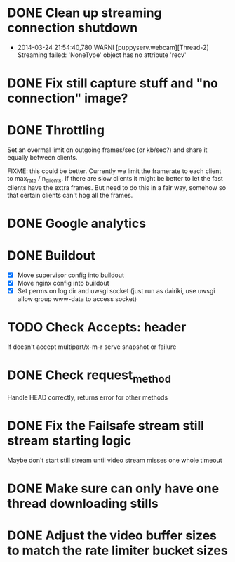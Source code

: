 * DONE Clean up streaming connection shutdown
  CLOSED: [2014-03-24 Mon 23:12]
  :LOGBOOK:
  - State "DONE"       from "TODO"       [2014-03-24 Mon 23:12]
  :END:
  - 2014-03-24 21:54:40,780 WARNI [puppyserv.webcam][Thread-2]
    Streaming failed: 'NoneType' object has no attribute 'recv'
* DONE Fix still capture stuff and "no connection" image?
  CLOSED: [2014-03-24 Mon 23:13]
  :LOGBOOK:
  - State "DONE"       from "TODO"       [2014-03-24 Mon 23:13]
  :END:
* DONE Throttling
  CLOSED: [2014-03-28 Fri 15:29]
  :LOGBOOK:
  - State "DONE"       from "STARTED"    [2014-03-28 Fri 15:29]
  - State "STARTED"    from "DONE"       [2014-03-25 Tue 07:22]
  - State "DONE"       from "TODO"       [2014-03-24 Mon 10:47]
  :END:
  Set an overmal limit on outgoing frames/sec (or kb/sec?)
  and share it equally between clients.

  FIXME: this could be better.  Currently we limit the framerate
  to each client to max_rate / n_clients.   If there are slow clients
  it might be better to let the fast clients have the extra frames.
  But need to do this in a fair way, somehow so that certain clients
  can't hog all the frames.

* DONE Google analytics
  CLOSED: [2014-03-25 Tue 07:22]
  :LOGBOOK:
  - State "DONE"       from "TODO"       [2014-03-25 Tue 07:22]
  :END:

* DONE Buildout
  CLOSED: [2014-03-28 Fri 18:13]
  :LOGBOOK:
  - State "DONE"       from "TODO"       [2014-03-28 Fri 18:13]
  :END:
  - [X] Move supervisor config into buildout
  - [X] Move nginx config into buildout
  - [X] Set perms on log dir and uwsgi socket
    (just run as dairiki, use uwsgi allow group www-data to access socket)
* TODO Check Accepts: header
  If doesn't accept multipart/x-m-r serve snapshot
  or failure
* DONE Check request_method
  CLOSED: [2014-03-26 Wed 07:46]
  :LOGBOOK:
  - State "DONE"       from "TODO"       [2014-03-26 Wed 07:46]
  :END:
  Handle HEAD correctly, returns error for other methods
* DONE Fix the Failsafe stream still stream starting logic
  CLOSED: [2014-03-26 Wed 08:49]
  :LOGBOOK:
  - State "DONE"       from "TODO"       [2014-03-26 Wed 08:49]
  :END:
  Maybe don't start still stream until video stream misses one whole timeout
* DONE Make sure can only have one thread downloading stills
  CLOSED: [2014-03-28 Fri 10:50]
  :LOGBOOK:
  - State "DONE"       from "TODO"       [2014-03-28 Fri 10:50]
  :END:

* DONE Adjust the video buffer sizes to match the rate limiter bucket sizes
  CLOSED: [2014-03-28 Fri 15:29]
  :LOGBOOK:
  - State "DONE"       from "TODO"       [2014-03-28 Fri 15:29]
  :END:
